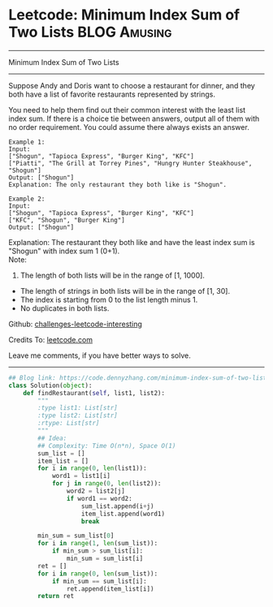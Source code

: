 * Leetcode: Minimum Index Sum of Two Lists                     :BLOG:Amusing:
#+STARTUP: showeverything
#+OPTIONS: toc:nil \n:t ^:nil creator:nil d:nil
:PROPERTIES:
:type:     redo
:END:
---------------------------------------------------------------------
Minimum Index Sum of Two Lists
---------------------------------------------------------------------
Suppose Andy and Doris want to choose a restaurant for dinner, and they both have a list of favorite restaurants represented by strings.

You need to help them find out their common interest with the least list index sum. If there is a choice tie between answers, output all of them with no order requirement. You could assume there always exists an answer.
#+BEGIN_EXAMPLE
Example 1:
Input:
["Shogun", "Tapioca Express", "Burger King", "KFC"]
["Piatti", "The Grill at Torrey Pines", "Hungry Hunter Steakhouse", "Shogun"]
Output: ["Shogun"]
Explanation: The only restaurant they both like is "Shogun".
#+END_EXAMPLE

#+BEGIN_EXAMPLE
Example 2:
Input:
["Shogun", "Tapioca Express", "Burger King", "KFC"]
["KFC", "Shogun", "Burger King"]
Output: ["Shogun"]
#+END_EXAMPLE

Explanation: The restaurant they both like and have the least index sum is "Shogun" with index sum 1 (0+1).
Note:
1. The length of both lists will be in the range of [1, 1000].
- The length of strings in both lists will be in the range of [1, 30].
- The index is starting from 0 to the list length minus 1.
- No duplicates in both lists.

Github: [[url-external:https://github.com/DennyZhang/challenges-leetcode-interesting/tree/master/minimum-index-sum-of-two-lists][challenges-leetcode-interesting]]

Credits To: [[url-external:https://leetcode.com/problems/minimum-index-sum-of-two-lists/description/][leetcode.com]]

Leave me comments, if you have better ways to solve.
---------------------------------------------------------------------

#+BEGIN_SRC python
## Blog link: https://code.dennyzhang.com/minimum-index-sum-of-two-lists
class Solution(object):
    def findRestaurant(self, list1, list2):
        """
        :type list1: List[str]
        :type list2: List[str]
        :rtype: List[str]
        """
        ## Idea:
        ## Complexity: Time O(n*n), Space O(1)
        sum_list = []
        item_list = []
        for i in range(0, len(list1)):
            word1 = list1[i]
            for j in range(0, len(list2)):
                word2 = list2[j]
                if word1 == word2:
                    sum_list.append(i+j)
                    item_list.append(word1)
                    break

        min_sum = sum_list[0]
        for i in range(1, len(sum_list)):
            if min_sum > sum_list[i]:
                min_sum = sum_list[i]
        ret = []
        for i in range(0, len(sum_list)):
            if min_sum == sum_list[i]:
                ret.append(item_list[i])
        return ret
#+END_SRC
